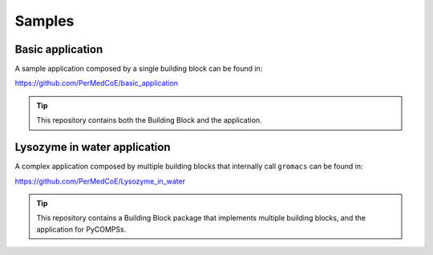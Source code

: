 Samples
=======

Basic application
-----------------

A sample application composed by a single building block can be found in:

https://github.com/PerMedCoE/basic_application

.. TIP::

    This repository contains both the Building Block and the application.

Lysozyme in water application
-----------------------------

A complex application composed by multiple building blocks that internally call ``gromacs`` can be found in:

https://github.com/PerMedCoE/Lysozyme_in_water

.. TIP::

    This repository contains a Building Block package that implements multiple building blocks, and the application for PyCOMPSs.


.. image:: ../../_static/figures/lysozyme_in_water_graph.png
   :width: 800
   :align: center
